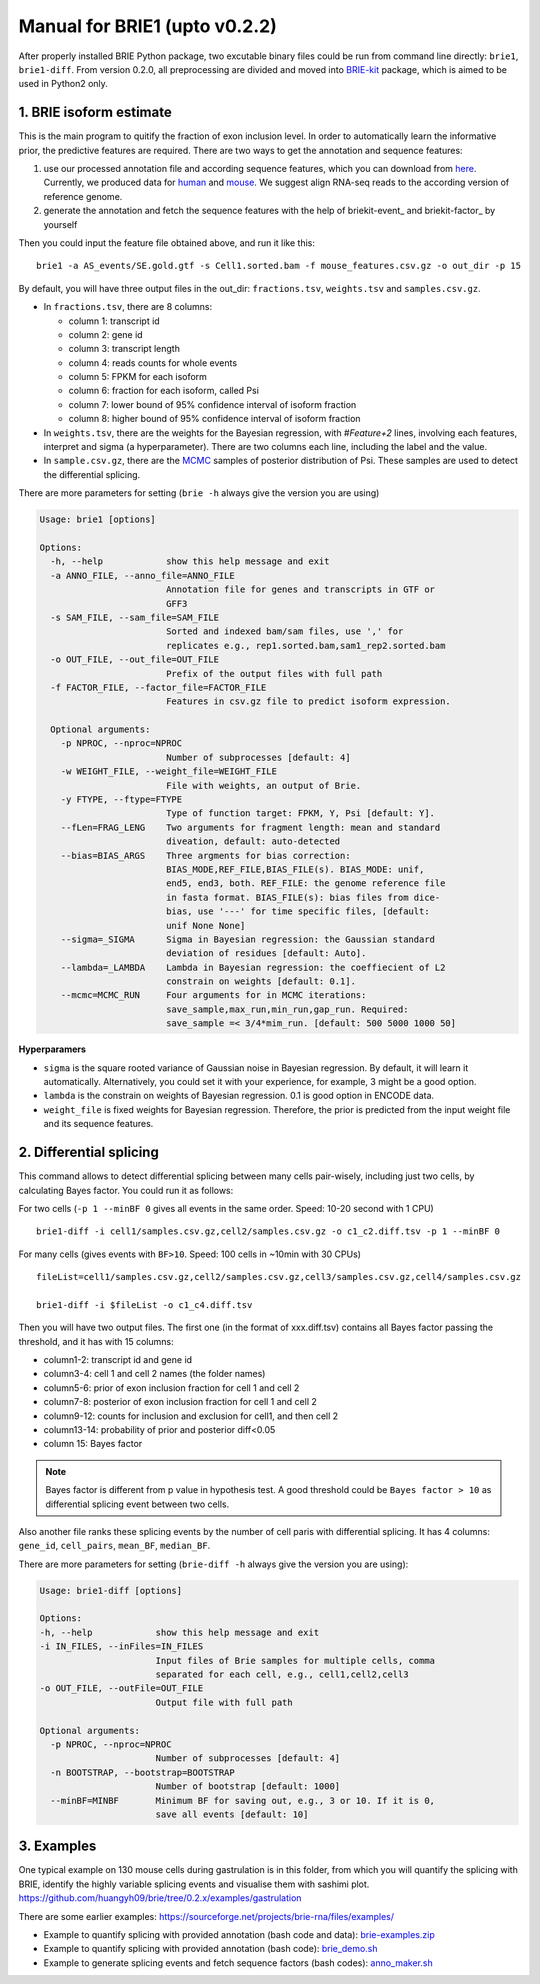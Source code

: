 ==============================
Manual for BRIE1 (upto v0.2.2)
==============================

After properly installed BRIE Python package, two excutable binary files could 
be run from command line directly: ``brie1``, ``brie1-diff``. From version 0.2.0, 
all preprocessing are divided and moved into BRIE-kit_ package, which is aimed
to be used in Python2 only. 

.. _BRIE-kit: https://github.com/huangyh09/briekit/wiki

1. BRIE isoform estimate
========================

This is the main program to quitify the fraction of exon inclusion level. In 
order to automatically learn the informative prior, the predictive features are 
required. There are two ways to get the annotation and sequence features: 

1. use our processed annotation file and according sequence features, which you 
   can download from here_. Currently, we produced data for human_ and mouse_. 
   We suggest align RNA-seq reads to the according version of reference genome.

2. generate the annotation and fetch the sequence features with the help of 
   briekit-event_ and briekit-factor_ by yourself

.. _here: https://sourceforge.net/projects/brie-rna/files/annotation/
.. _human: https://sourceforge.net/projects/brie-rna/files/annotation/human/gencode.v25/
.. _mouse: https://sourceforge.net/projects/brie-rna/files/annotation/mouse/gencode.vM12/
.. _brie-event: https://brie-rna.sourceforge.io/manual.html#splicing-events
.. _brie-factor: https://brie-rna.sourceforge.io/manual.html#sequence-features


Then you could input the feature file obtained above, and run it like this:

::

  brie1 -a AS_events/SE.gold.gtf -s Cell1.sorted.bam -f mouse_features.csv.gz -o out_dir -p 15

By default, you will have three output files in the out_dir: ``fractions.tsv``, 
``weights.tsv`` and ``samples.csv.gz``. 

- In ``fractions.tsv``, there are 8 columns:

  * column 1: transcript id
  * column 2: gene id
  * column 3: transcript length
  * column 4: reads counts for whole events
  * column 5: FPKM for each isoform
  * column 6: fraction for each isoform, called Psi
  * column 7: lower bound of 95% confidence interval of isoform fraction
  * column 8: higher bound of 95% confidence interval of isoform fraction

- In ``weights.tsv``, there are the weights for the Bayesian regression, with 
  `#Feature+2` lines, involving each features, interpret and sigma (a hyperparameter). 
  There are two columns each line, including the label and the value.

- In ``sample.csv.gz``, there are the MCMC_ samples of posterior distribution of 
  Psi. These samples are used to detect the differential splicing.

.. _MCMC: https://en.wikipedia.org/wiki/Markov_chain_Monte_Carlo

There are more parameters for setting (``brie -h`` always give the version you 
are using)

.. code-block:: html

  Usage: brie1 [options]

  Options:
    -h, --help            show this help message and exit
    -a ANNO_FILE, --anno_file=ANNO_FILE
                          Annotation file for genes and transcripts in GTF or
                          GFF3
    -s SAM_FILE, --sam_file=SAM_FILE
                          Sorted and indexed bam/sam files, use ',' for
                          replicates e.g., rep1.sorted.bam,sam1_rep2.sorted.bam
    -o OUT_FILE, --out_file=OUT_FILE
                          Prefix of the output files with full path
    -f FACTOR_FILE, --factor_file=FACTOR_FILE
                          Features in csv.gz file to predict isoform expression.

    Optional arguments:
      -p NPROC, --nproc=NPROC
                          Number of subprocesses [default: 4]
      -w WEIGHT_FILE, --weight_file=WEIGHT_FILE
                          File with weights, an output of Brie.
      -y FTYPE, --ftype=FTYPE
                          Type of function target: FPKM, Y, Psi [default: Y].
      --fLen=FRAG_LENG    Two arguments for fragment length: mean and standard
                          diveation, default: auto-detected
      --bias=BIAS_ARGS    Three argments for bias correction:
                          BIAS_MODE,REF_FILE,BIAS_FILE(s). BIAS_MODE: unif,
                          end5, end3, both. REF_FILE: the genome reference file
                          in fasta format. BIAS_FILE(s): bias files from dice-
                          bias, use '---' for time specific files, [default:
                          unif None None]
      --sigma=_SIGMA      Sigma in Bayesian regression: the Gaussian standard
                          deviation of residues [default: Auto].
      --lambda=_LAMBDA    Lambda in Bayesian regression: the coeffiecient of L2
                          constrain on weights [default: 0.1].
      --mcmc=MCMC_RUN     Four arguments for in MCMC iterations:
                          save_sample,max_run,min_run,gap_run. Required:
                          save_sample =< 3/4*mim_run. [default: 500 5000 1000 50]

**Hyperparamers**

* ``sigma`` is the square rooted variance of Gaussian noise in Bayesian 
  regression. By default, it will learn it automatically. Alternatively, you 
  could set it with your experience, for example, 3 might be a good option. 
* ``lambda`` is the constrain on weights of Bayesian regression. 0.1 is good 
  option in ENCODE data.
* ``weight_file`` is fixed weights for Bayesian regression. Therefore, the 
  prior is predicted from the input weight file and its sequence features.
  


2. Differential splicing
========================

This command allows to detect differential splicing between many cells 
pair-wisely, including just two cells, by calculating Bayes factor. You could 
run it as follows:

For two cells (``-p 1 --minBF 0`` gives all events in the same order. Speed: 
10-20 second with 1 CPU)

::

  brie1-diff -i cell1/samples.csv.gz,cell2/samples.csv.gz -o c1_c2.diff.tsv -p 1 --minBF 0


For many cells (gives events with ``BF>10``. Speed: 100 cells in ~10min with 30 
CPUs)

::

  fileList=cell1/samples.csv.gz,cell2/samples.csv.gz,cell3/samples.csv.gz,cell4/samples.csv.gz

  brie1-diff -i $fileList -o c1_c4.diff.tsv

Then you will have two output files. The first one (in the format of xxx.diff.tsv) 
contains all Bayes factor passing the threshold, and it has with 15 columns:

* column1-2: transcript id and gene id
* column3-4: cell 1 and cell 2 names (the folder names)
* column5-6: prior of exon inclusion fraction for cell 1 and cell 2
* column7-8: posterior of exon inclusion fraction for cell 1 and cell 2
* column9-12: counts for inclusion and exclusion for cell1, and then cell 2
* column13-14: probability of prior and posterior diff<0.05
* column 15: Bayes factor

.. note::
  Bayes factor is different from p value in hypothesis test. A good threshold 
  could be ``Bayes factor > 10`` as differential splicing event between two 
  cells.

Also another file ranks these splicing events by the number of cell paris with
differential splicing. It has 4 columns: ``gene_id``, ``cell_pairs``, 
``mean_BF``, ``median_BF``.

There are more parameters for setting (``brie-diff -h`` always give the version 
you are using):

.. code-block:: html

  Usage: brie1-diff [options]

  Options:
  -h, --help            show this help message and exit
  -i IN_FILES, --inFiles=IN_FILES
                        Input files of Brie samples for multiple cells, comma
                        separated for each cell, e.g., cell1,cell2,cell3
  -o OUT_FILE, --outFile=OUT_FILE
                        Output file with full path

  Optional arguments:
    -p NPROC, --nproc=NPROC
                        Number of subprocesses [default: 4]
    -n BOOTSTRAP, --bootstrap=BOOTSTRAP
                        Number of bootstrap [default: 1000]
    --minBF=MINBF       Minimum BF for saving out, e.g., 3 or 10. If it is 0,
                        save all events [default: 10]





3. Examples
===========

One typical example on 130 mouse cells during gastrulation is in this folder, 
from which you will quantify the splicing with BRIE, identify the highly 
variable splicing events and visualise them with sashimi plot.
https://github.com/huangyh09/brie/tree/0.2.x/examples/gastrulation


There are some earlier examples: 
https://sourceforge.net/projects/brie-rna/files/examples/

- Example to quantify splicing with provided annotation (bash code and data): 
  brie-examples.zip_

- Example to quantify splicing with provided annotation (bash code): 
  brie_demo.sh_

- Example to generate splicing events and fetch sequence factors (bash codes): 
  anno_maker.sh_

.. _brie-examples.zip: http://ufpr.dl.sourceforge.net/project/brie-rna/examples/brie_quantify/brie-examples.zip
.. _brie_demo.sh: https://github.com/huangyh09/brie/blob/0.2.x/examples/brie_demo.sh
.. _anno_maker.sh: https://github.com/huangyh09/brie/blob/0.2.x/examples/anno_maker.sh

